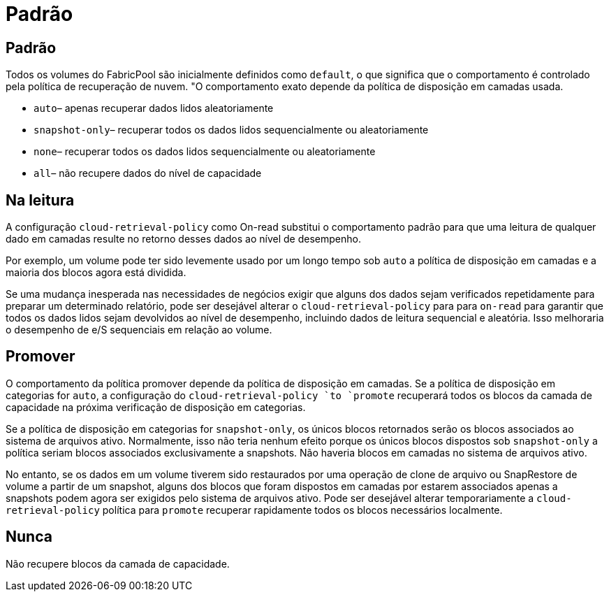 = Padrão
:allow-uri-read: 




== Padrão

Todos os volumes do FabricPool são inicialmente definidos como `default`, o que significa que o comportamento é controlado pela política de recuperação de nuvem. "O comportamento exato depende da política de disposição em camadas usada.

* `auto`– apenas recuperar dados lidos aleatoriamente
* `snapshot-only`– recuperar todos os dados lidos sequencialmente ou aleatoriamente
* `none`– recuperar todos os dados lidos sequencialmente ou aleatoriamente
* `all`– não recupere dados do nível de capacidade




== Na leitura

A configuração `cloud-retrieval-policy` como On-read substitui o comportamento padrão para que uma leitura de qualquer dado em camadas resulte no retorno desses dados ao nível de desempenho.

Por exemplo, um volume pode ter sido levemente usado por um longo tempo sob `auto` a política de disposição em camadas e a maioria dos blocos agora está dividida.

Se uma mudança inesperada nas necessidades de negócios exigir que alguns dos dados sejam verificados repetidamente para preparar um determinado relatório, pode ser desejável alterar o `cloud-retrieval-policy` para para `on-read` para garantir que todos os dados lidos sejam devolvidos ao nível de desempenho, incluindo dados de leitura sequencial e aleatória. Isso melhoraria o desempenho de e/S sequenciais em relação ao volume.



== Promover

O comportamento da política promover depende da política de disposição em camadas. Se a política de disposição em categorias for `auto`, a configuração do `cloud-retrieval-policy `to `promote` recuperará todos os blocos da camada de capacidade na próxima verificação de disposição em categorias.

Se a política de disposição em categorias for `snapshot-only`, os únicos blocos retornados serão os blocos associados ao sistema de arquivos ativo. Normalmente, isso não teria nenhum efeito porque os únicos blocos dispostos sob `snapshot-only` a política seriam blocos associados exclusivamente a snapshots. Não haveria blocos em camadas no sistema de arquivos ativo.

No entanto, se os dados em um volume tiverem sido restaurados por uma operação de clone de arquivo ou SnapRestore de volume a partir de um snapshot, alguns dos blocos que foram dispostos em camadas por estarem associados apenas a snapshots podem agora ser exigidos pelo sistema de arquivos ativo. Pode ser desejável alterar temporariamente a `cloud-retrieval-policy` política para `promote` recuperar rapidamente todos os blocos necessários localmente.



== Nunca

Não recupere blocos da camada de capacidade.
